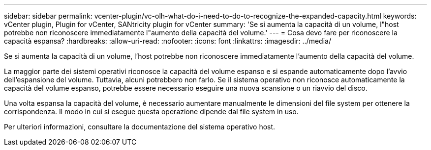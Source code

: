 ---
sidebar: sidebar 
permalink: vcenter-plugin/vc-olh-what-do-i-need-to-do-to-recognize-the-expanded-capacity.html 
keywords: vCenter plugin, Plugin for vCenter, SANtricity plugin for vCenter 
summary: 'Se si aumenta la capacità di un volume, l"host potrebbe non riconoscere immediatamente l"aumento della capacità del volume.' 
---
= Cosa devo fare per riconoscere la capacità espansa?
:hardbreaks:
:allow-uri-read: 
:nofooter: 
:icons: font
:linkattrs: 
:imagesdir: ../media/


[role="lead"]
Se si aumenta la capacità di un volume, l'host potrebbe non riconoscere immediatamente l'aumento della capacità del volume.

La maggior parte dei sistemi operativi riconosce la capacità del volume espanso e si espande automaticamente dopo l'avvio dell'espansione del volume. Tuttavia, alcuni potrebbero non farlo. Se il sistema operativo non riconosce automaticamente la capacità del volume espanso, potrebbe essere necessario eseguire una nuova scansione o un riavvio del disco.

Una volta espansa la capacità del volume, è necessario aumentare manualmente le dimensioni del file system per ottenere la corrispondenza. Il modo in cui si esegue questa operazione dipende dal file system in uso.

Per ulteriori informazioni, consultare la documentazione del sistema operativo host.
